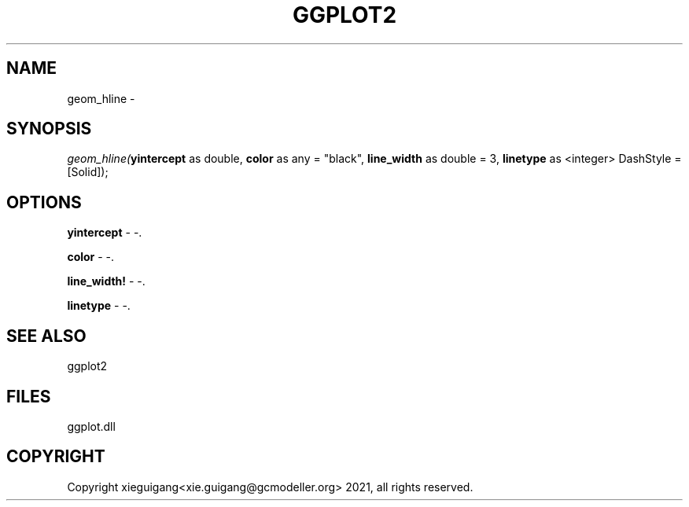 .\" man page create by R# package system.
.TH GGPLOT2 1 2000-Jan "geom_hline" "geom_hline"
.SH NAME
geom_hline \- 
.SH SYNOPSIS
\fIgeom_hline(\fByintercept\fR as double, 
\fBcolor\fR as any = "black", 
\fBline_width\fR as double = 3, 
\fBlinetype\fR as <integer> DashStyle = [Solid]);\fR
.SH OPTIONS
.PP
\fByintercept\fB \fR\- -. 
.PP
.PP
\fBcolor\fB \fR\- -. 
.PP
.PP
\fBline_width!\fB \fR\- -. 
.PP
.PP
\fBlinetype\fB \fR\- -. 
.PP
.SH SEE ALSO
ggplot2
.SH FILES
.PP
ggplot.dll
.PP
.SH COPYRIGHT
Copyright xieguigang<xie.guigang@gcmodeller.org> 2021, all rights reserved.
